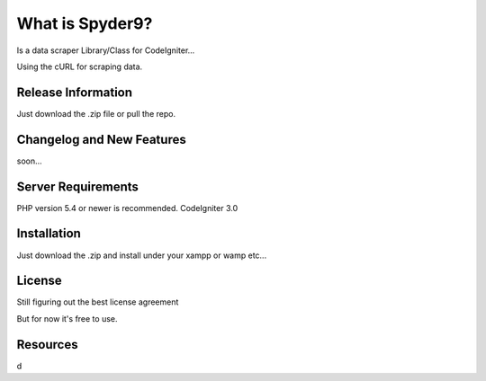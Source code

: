 ###################
What is Spyder9?
###################

Is a data scraper Library/Class for CodeIgniter...

Using the cURL for scraping data.

*******************
Release Information
*******************

Just download the .zip file or pull the repo.

**************************
Changelog and New Features
**************************

soon...

*******************
Server Requirements
*******************

PHP version 5.4 or newer is recommended.
CodeIgniter 3.0

************
Installation
************


Just download the .zip and install under your xampp or wamp etc...


*******
License
*******

Still figuring out the best license agreement

But for now it's free to use.

*********
Resources
*********

d


